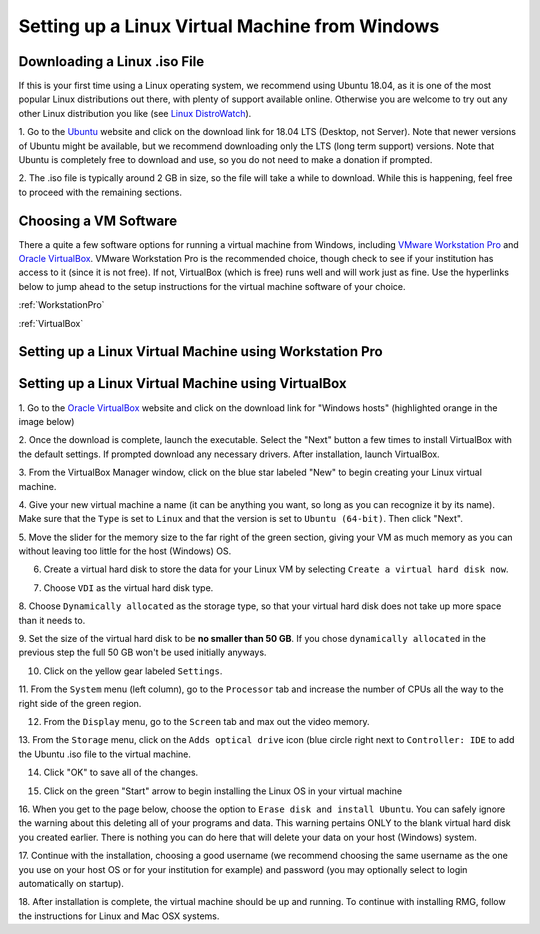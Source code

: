 .. _virtualMachineSetup:

************************************************
Setting up a Linux Virtual Machine from Windows
************************************************

Downloading a Linux .iso File
================================

If this is your first time using a Linux operating system, we recommend using Ubuntu 18.04, as it is one of the most
popular Linux distributions out there, with plenty of support available online. Otherwise you are welcome to try out
any other Linux distribution you like (see `Linux DistroWatch`_).

.. _Linux DistroWatch: https://distrowatch.com/
.. _Ubuntu: https://www.ubuntu.com/#download

1. Go to the Ubuntu_ website and click on the download link for 18.04 LTS (Desktop, not Server). Note that newer
versions of Ubuntu might be available, but we recommend downloading only the LTS (long term support) versions. Note that
Ubuntu is completely free to download and use, so you do not need to make a donation if prompted.

.. image:: images/Ubuntu1804.png
    :align: center

2. The .iso file is typically around 2 GB in size, so the file will take a while to download. While this is happening,
feel free to proceed with the remaining sections.


Choosing a VM Software
=========================

There a quite a few software options for running a virtual machine from Windows, including `VMware Workstation Pro`_
and `Oracle VirtualBox`_. VMware Workstation Pro is the recommended choice, though check to see if your institution has
access to it (since it is not free). If not, VirtualBox (which is free) runs well and will work just as fine. Use the
hyperlinks below to jump ahead to the setup instructions for the virtual machine software of your choice.

.. _VMware Workstation Pro: https://my.vmware.com/en/web/vmware/info/slug/desktop_end_user_computing/vmware_workstation_pro/15_0
.. _Oracle VirtualBox: https://www.virtualbox.org/wiki/Downloads


:ref:`WorkstationPro`

:ref:`VirtualBox`

.. _WorkstationPro:

Setting up a Linux Virtual Machine using Workstation Pro
==========================================================


.. _VirtualBox:

Setting up a Linux Virtual Machine using VirtualBox
==========================================================
1. Go to the `Oracle VirtualBox`_ website and click on the download link for "Windows hosts" (highlighted orange in the
image below)

.. image:: images/VirtualBoxDownload.png
    :align: center

2. Once the download is complete, launch the executable. Select the "Next" button a few times to install VirtualBox
with the default settings. If prompted download any necessary drivers. After installation, launch VirtualBox.

.. image:: images/VBoxInstall_1.png
    :align: center

.. image:: images/VBoxInstall_2.png
    :align: center

.. image:: images/VBoxInstall_3.png
    :align: center

.. image:: images/VBoxInstall_4.png
    :align: center

.. image:: images/VBoxInstall_5.png
    :align: center

.. image:: images/VBoxInstall_6.png
    :align: center

3. From the VirtualBox Manager window, click on the blue star labeled "New" to begin creating your Linux virtual
machine.

.. image:: images/VBoxNew.png
    :align: center

4. Give your new virtual machine a name (it can be anything you want, so long as you can recognize it by its name).
Make sure that the ``Type`` is set to ``Linux`` and that the version is set to ``Ubuntu (64-bit)``. Then click "Next".

.. image:: images/VBox_VM_name.png
    :align: center

5. Move the slider for the memory size to the far right of the green section, giving your VM as much memory as you can
without leaving too little for the host (Windows) OS.

.. image:: images/VBox_memory.png
    :align: center

6. Create a virtual hard disk to store the data for your Linux VM by selecting ``Create a virtual hard disk now``.

.. image:: images/VBox_create_hard_disk.png
    :align: center

7. Choose ``VDI`` as the virtual hard disk type.

.. image:: images/VBox_VDI.png
    :align: center

8. Choose ``Dynamically allocated`` as the storage type, so that your virtual hard disk does not take up more space than
it needs to.

.. image:: images/VBox_dynamic_storage.png
    :align: center

9. Set the size of the virtual hard disk to be **no smaller than 50 GB**. If you chose ``dynamically allocated`` in the
previous step the full 50 GB won't be used initially anyways.

.. image:: images/VBox_disk_size.png
    :align: center

10. Click on the yellow gear labeled ``Settings``.

.. image:: images/VBox_Settings.png
    :align: center

11. From the ``System`` menu (left column), go to the ``Processor`` tab and increase the number of CPUs all the way to
the right side of the green region.

.. image:: images/VBox_cpus.png
    :align: center

12. From the ``Display`` menu, go to the ``Screen`` tab and max out the video memory.

.. image:: images/VBox_video_mem.png
    :align: center

13. From the ``Storage`` menu, click on the ``Adds optical drive`` icon (blue circle right next to ``Controller: IDE``
to add the Ubuntu .iso file to the virtual machine.

.. image:: images/VBox_IDE.png
    :align: center

.. image:: images/VBox_optical_disk.png
    :align: center

.. image:: images/VBox_browse_for_disk.png
    :align: center

.. image:: images/VBox_choose_iso_1.png
    :align: center

14. Click "OK" to save all of the changes.

.. image:: images/VBox_IDE_complete.png
    :align: center

15. Click on the green "Start" arrow to begin installing the Linux OS in your virtual machine

.. image:: images/VBox_Start.png
    :align: center

.. image:: images/VBox_Install_Ubuntu.png
    :align: center

.. image:: images/VBox_Normal_Install.png
    :align: center

16. When you get to the page below, choose the option to ``Erase disk and install Ubuntu``. You can safely ignore the
warning about this deleting all of your programs and data. This warning pertains ONLY to the blank virtual hard disk you
created earlier. There is nothing you can do here that will delete your data on your host (Windows) system.

.. image:: images/VBox_Erase_Disk_Okay.png
    :align: center

.. image:: images/VBox_partitions.png
    :align: center

17. Continue with the installation, choosing a good username (we recommend choosing the same username as the one you use
on your host OS or for your institution for example) and password (you may optionally select to login automatically on
startup).

18. After installation is complete, the virtual machine should be up and running. To continue with installing RMG,
follow the instructions for Linux and Mac OSX systems.

